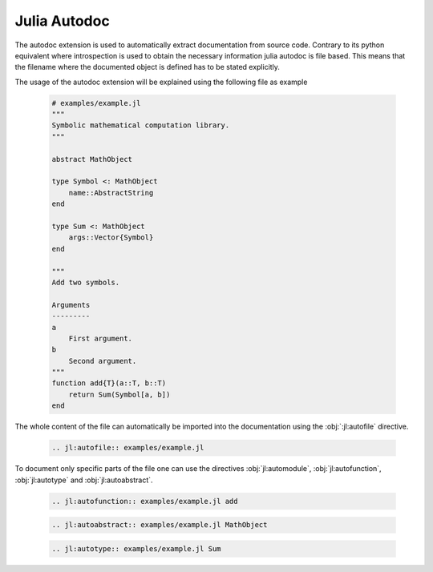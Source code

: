 .. _julia-autodoc:

Julia Autodoc
=============

The autodoc extension is used to automatically extract documentation from source code. Contrary to its python equivalent where introspection is used to obtain the necessary information julia autodoc is file based. This means that the filename where the documented object is defined has to be stated explicitly.

The usage of the autodoc extension will be explained using the following file as example

.. epigraph::

    .. code-block:: julia

        # examples/example.jl
        """
        Symbolic mathematical computation library.
        """

        abstract MathObject

        type Symbol <: MathObject
            name::AbstractString
        end

        type Sum <: MathObject
            args::Vector{Symbol}
        end

        """
        Add two symbols.

        Arguments
        ---------
        a
            First argument.
        b
            Second argument.
        """
        function add{T}(a::T, b::T)
            return Sum(Symbol[a, b])
        end

The whole content of the file can automatically be imported into the documentation using the :obj:`:jl:autofile` directive.

.. epigraph::

    .. code-block:: rst

        .. jl:autofile:: examples/example.jl

.. epigraph::

    .. jl:autofile:: examples/example.jl

To document only specific parts of the file one can use the directives :obj:`jl:automodule`, :obj:`jl:autofunction`, :obj:`jl:autotype` and :obj:`jl:autoabstract`.

.. epigraph::

    .. code-block:: rst

        .. jl:autofunction:: examples/example.jl add

.. epigraph::

    .. jl:autofunction:: examples/example.jl add

.. epigraph::

    .. code-block:: rst

        .. jl:autoabstract:: examples/example.jl MathObject

.. epigraph::

    .. jl:autoabstract:: examples/example.jl MathObject


.. epigraph::

    .. code-block:: rst

        .. jl:autotype:: examples/example.jl Sum

.. epigraph::

    .. jl:autotype:: examples/example.jl Sum